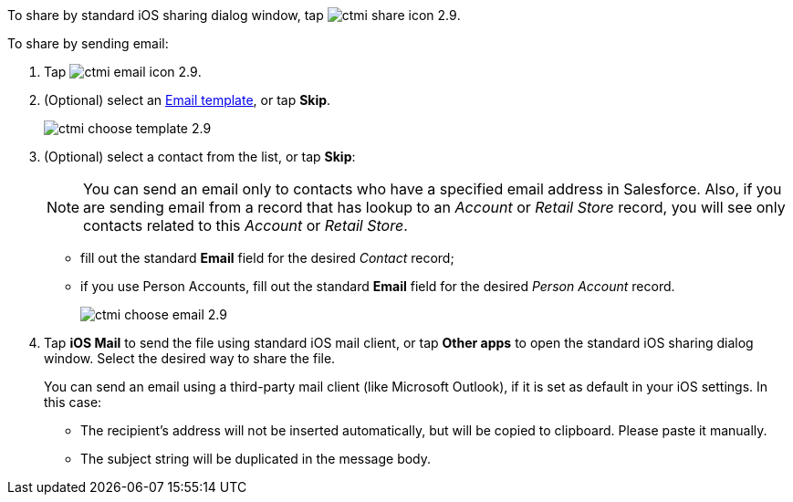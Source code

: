 To share by standard iOS sharing dialog window, tap image:ctmi-share-icon-2.9.png[].

To share by sending email:

. Tap image:ctmi-email-icon-2.9.png[].
. (Optional) select an xref:ios/mobile-application/email-templates.adoc[Email template], or tap *Skip*.
+
image::ctmi-choose-template-2.9.png[]
. (Optional) select a contact from the list, or tap *Skip*:
+
NOTE: You can send an email only to contacts who have a specified email address in Salesforce. Also, if you are sending email from a record that has lookup to an _Account_ or _Retail Store_ record, you will see only contacts related to this _Account_ or _Retail Store_.

* fill out the standard *Email* field for the desired _Contact_ record;
* if you use Person Accounts, fill out the standard *Email* field for the desired _Person Account_ record.
+
image::ctmi-choose-email-2.9.png[]
. Tap *iOS Mail* to send the file using standard iOS mail client, or tap *Other apps* to open the standard iOS sharing dialog window. Select the desired way to share the file.
+
You can send an email using a third-party mail client (like Microsoft Outlook), if it is set as default in your iOS settings. In this case:

* The recipient's address will not be inserted automatically, but will be copied to clipboard. Please paste it manually.
* The subject string will be duplicated in the message body.

